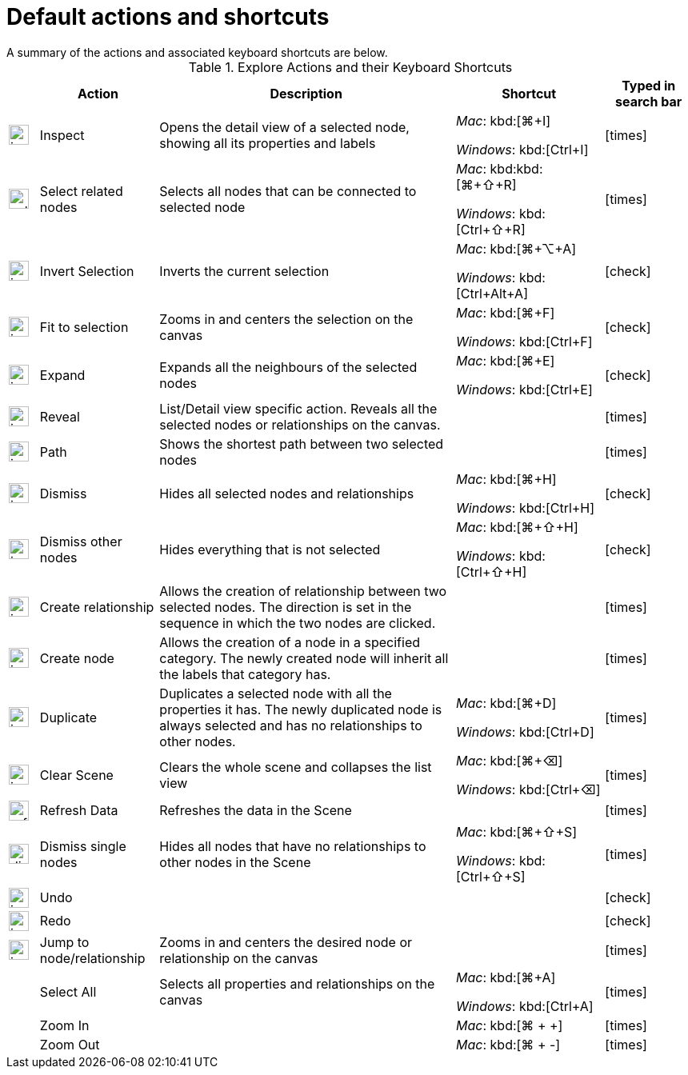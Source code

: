 :description: This chapter contains default actions and keyboard shortcuts.

[[default-actions]]
= Default actions and shortcuts
A summary of the actions and associated keyboard shortcuts are below.

//Check Mark
:check-mark: icon:check[]

//Cross Mark
:cross-mark: icon:times[]

.Explore Actions and their Keyboard Shortcuts
[cols=".^5a,.^20,.^50,.^25a,.^15a", options=header]
|===
|
| Action
| Description
| Shortcut
| Typed in search bar

| image:icon-magnifying-glass.png[width=25]
| Inspect
| Opens the detail view of a selected node, showing all its properties and labels
| _Mac_: kbd:[⌘+I]

_Windows_: kbd:[Ctrl+I]
| {cross-mark}

| image:select-related-nodes.png[width=25]
| Select related nodes
| Selects all nodes that can be connected to selected node
| _Mac_: kbd:kbd:[⌘+⇧+R]

_Windows_: kbd:[Ctrl+⇧+R]
| {cross-mark}

// | image:icon-pencil.png[width=25] | Edit node                             | Allows editing of all the properties of the selected node at once                                                | _Mac_: kbd:[⌘+⌥+E]

// _Windows_: kbd:[Ctrl+Alt+E]   | {cross-mark}

| image:icon-invert.png[width=25]
| Invert Selection
| Inverts the current selection
| _Mac_: kbd:[⌘+⌥+A]

_Windows_: kbd:[Ctrl+Alt+A]
| {check-mark}

| image:icon-fit-selection.png[width=25]
| Fit to selection
| Zooms in and centers the selection on the canvas
| _Mac_: kbd:[⌘+F]

_Windows_: kbd:[Ctrl+F]
| {check-mark}

| image:icon-expand-reveal.png[width=25]  | Expand
| Expands all the neighbours of the selected nodes
| _Mac_: kbd:[⌘+E]

_Windows_: kbd:[Ctrl+E]
| {check-mark}

| image:icon-expand-reveal.png[width=25]
| Reveal
| List/Detail view specific action.
Reveals all the selected nodes or relationships on the canvas.
|
| {cross-mark}

| image:icon-path.png[width=25]
| Path
| Shows the shortest path between two selected nodes
|
| {cross-mark}

| image:icon-dismiss.png[width=25]
| Dismiss
| Hides all selected nodes and relationships
| _Mac_: kbd:[⌘+H]

_Windows_: kbd:[Ctrl+H]
| {check-mark}

| image:icon-dismiss.png[width=25]
| Dismiss other nodes
| Hides everything that is not selected
| _Mac_: kbd:[⌘+⇧+H]

_Windows_: kbd:[Ctrl+⇧+H]
| {check-mark}

| image:icon-add.png[width=25]
| Create relationship
| Allows the creation of relationship between two selected nodes.
The direction is set in the sequence in which the two nodes are clicked.
|
| {cross-mark}

| image:icon-add.png[width=25]
| Create node
| Allows the creation of a node in a specified category.
The newly created node will inherit all the labels that category has.
|
| {cross-mark}

| image:icon-duplicate.png[width=25]
| Duplicate
| Duplicates a selected node with all the properties it has.
The newly duplicated node is always selected and has no relationships to other nodes.
| _Mac_: kbd:[⌘+D]

_Windows_: kbd:[Ctrl+D]
| {cross-mark}

| image:icon-clear.png[width=25]
| Clear Scene
| Clears the whole scene and collapses the list view
| _Mac_: kbd:[⌘+⌫]

_Windows_: kbd:[Ctrl+⌫]
| {cross-mark}

| image:refresh-data.png[width=25]
| Refresh Data
| Refreshes the data in the Scene
|
| {cross-mark}

| image:dismiss-single-nodes.png[width=25]
| Dismiss single nodes
| Hides all nodes that have no relationships to other nodes in the Scene
| _Mac_: kbd:[⌘+⇧+S]

_Windows_: kbd:[Ctrl+⇧+S]
| {cross-mark}

| image:icon-undo.png[width=25]
| Undo
|
|
| {check-mark}

| image:icon-redo.png[width=25]
| Redo
|
|
| {check-mark}

| image:icon-jumpto.png[width=25]
| Jump to node/relationship
| Zooms in and centers the desired node or relationship on the canvas
|
| {cross-mark}

|
| Select All
| Selects all properties and relationships on the canvas
| _Mac_: kbd:[⌘+A]

_Windows_: kbd:[Ctrl+A]
| {cross-mark}

|
| Zoom In
|
| _Mac_: kbd:[⌘ + +]
| {cross-mark}

|
| Zoom Out
|
| _Mac_: kbd:[⌘ + -]
| {cross-mark}
|===
